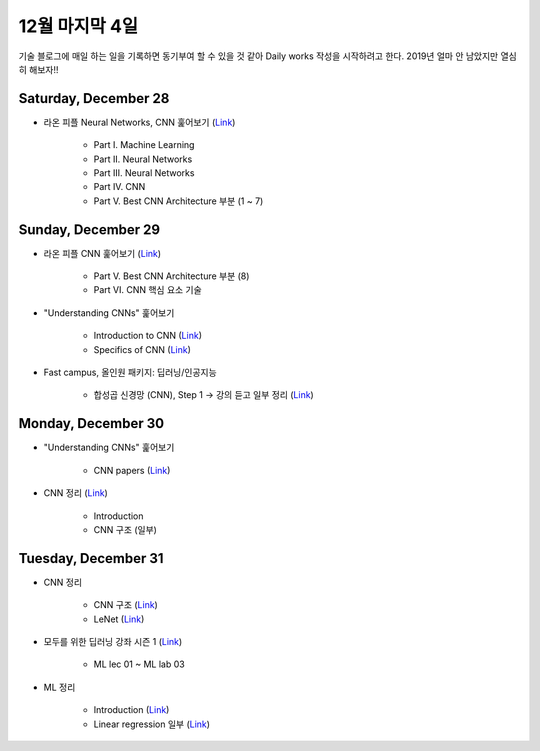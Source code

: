 ==============
12월 마지막 4일
==============

기술 블로그에 매일 하는 일을 기록하면 동기부여 할 수 있을 것 같아 Daily works 작성을 시작하려고 한다. 2019년 얼마 안 남았지만 열심히 해보자!!

Saturday, December 28
======================

* 라온 피플 Neural Networks, CNN 훑어보기 (`Link <https://laonple.blog.me/220643128255>`_)

    * Part I. Machine Learning
    * Part II. Neural Networks
    * Part III. Neural Networks
    * Part IV. CNN
    * Part V. Best CNN Architecture 부분 (1 ~ 7)


Sunday, December 29
====================

* 라온 피플 CNN 훑어보기 (`Link <https://laonple.blog.me/220643128255>`_)

    * Part V. Best CNN Architecture 부분 (8)
    * Part VI. CNN 핵심 요소 기술
    
* "Understanding CNNs" 훑어보기

    * Introduction to CNN (`Link <https://adeshpande3.github.io/A-Beginner%27s-Guide-To-Understanding-Convolutional-Neural-Networks/>`_)
    * Specifics of CNN (`Link <https://adeshpande3.github.io/adeshpande3.github.io/A-Beginner's-Guide-To-Understanding-Convolutional-Neural-Networks-Part-2/>`_)

* Fast campus, 올인원 패키지: 딥러닝/인공지능

    * 합성곱 신경망 (CNN), Step 1 → 강의 듣고 일부 정리 (`Link <https://oi.readthedocs.io/en/latest/ai/deep_learning/cnn/cnn.html>`_)


Monday, December 30
====================
 
* "Understanding CNNs" 훑어보기

    * CNN papers (`Link <https://adeshpande3.github.io/adeshpande3.github.io/The-9-Deep-Learning-Papers-You-Need-To-Know-About.html>`_)

* CNN 정리 (`Link <https://oi.readthedocs.io/en/latest/ai/deep_learning/cnn/cnn.html>`_)

    * Introduction
    * CNN 구조 (일부)


Tuesday, December 31
======================

* CNN 정리

    * CNN 구조 (`Link <https://oi.readthedocs.io/en/latest/ai/deep_learning/cnn/intro.html>`_)
    * LeNet (`Link <https://oi.readthedocs.io/en/latest/ai/deep_learning/cnn/lenet.html>`_)

* 모두를 위한 딥러닝 강좌 시즌 1 (`Link <https://www.youtube.com/playlist?list=PLlMkM4tgfjnLSOjrEJN31gZATbcj_MpUm>`_)

    * ML lec 01 ~ ML lab 03

* ML 정리

    * Introduction (`Link <https://oi.readthedocs.io/en/latest/ai/machine_learning/intro.html>`_)
    * Linear regression 일부 (`Link <https://oi.readthedocs.io/en/latest/ai/machine_learning/linear_regression.html>`_)

